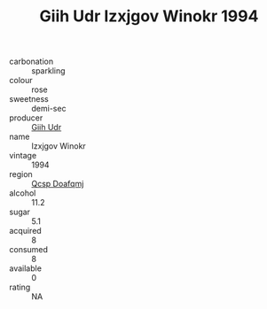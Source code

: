 :PROPERTIES:
:ID:                     0c2321c2-e659-4b46-9c45-e228cceb6b39
:END:
#+TITLE: Giih Udr Izxjgov Winokr 1994

- carbonation :: sparkling
- colour :: rose
- sweetness :: demi-sec
- producer :: [[id:38c8ce93-379c-4645-b249-23775ff51477][Giih Udr]]
- name :: Izxjgov Winokr
- vintage :: 1994
- region :: [[id:69c25976-6635-461f-ab43-dc0380682937][Qcsp Doafqmj]]
- alcohol :: 11.2
- sugar :: 5.1
- acquired :: 8
- consumed :: 8
- available :: 0
- rating :: NA


